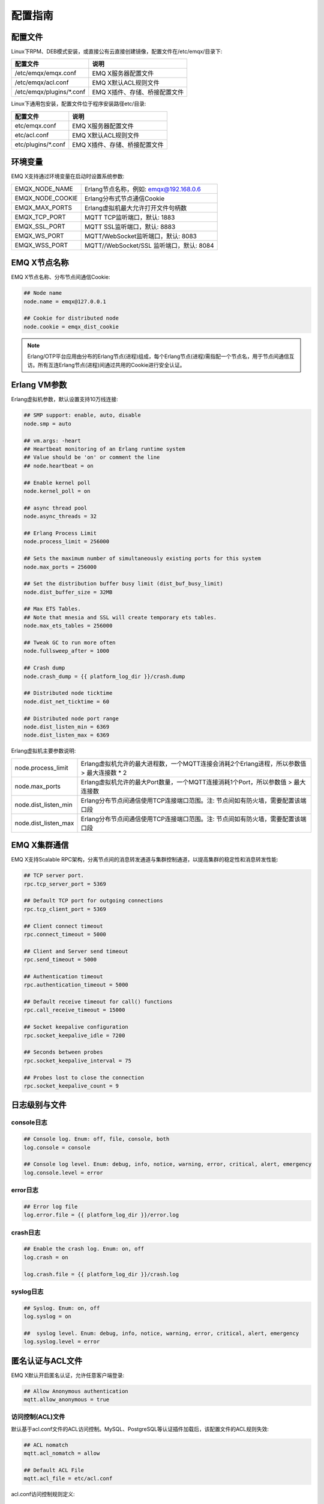 
.. _config_guide:

========
配置指南
========

--------
配置文件
--------

Linux下RPM、DEB模式安装，或直接公有云直接创建镜像，配置文件在/etc/emqx/目录下:

+----------------------------+-----------------------------------+
| 配置文件                   | 说明                              |
+============================+===================================+
| /etc/emqx/emqx.conf        | EMQ X服务器配置文件               |
+----------------------------+-----------------------------------+
| /etc/emqx/acl.conf         | EMQ X默认ACL规则文件              |
+----------------------------+-----------------------------------+
| /etc/emqx/plugins/\*.conf  | EMQ X插件、存储、桥接配置文件     |
+----------------------------+-----------------------------------+

Linux下通用包安装，配置文件位于程序安装路径etc/目录:

+----------------------------+-----------------------------------+
| 配置文件                   | 说明                              |
+============================+===================================+
| etc/emqx.conf              | EMQ X服务器配置文件               |
+----------------------------+-----------------------------------+
| etc/acl.conf               | EMQ X默认ACL规则文件              |
+----------------------------+-----------------------------------+
| etc/plugins/\*.conf        | EMQ X插件、存储、桥接配置文件     |
+----------------------------+-----------------------------------+

--------
环境变量
--------

EMQ X支持通过环境变量在启动时设置系统参数:

+--------------------+------------------------------------------+
| EMQX_NODE_NAME     | Erlang节点名称，例如: emqx@192.168.0.6   |
+--------------------+------------------------------------------+
| EMQX_NODE_COOKIE   | Erlang分布式节点通信Cookie               |
+--------------------+------------------------------------------+
| EMQX_MAX_PORTS     | Erlang虚拟机最大允许打开文件句柄数       |
+--------------------+------------------------------------------+
| EMQX_TCP_PORT      | MQTT TCP监听端口，默认: 1883             |
+--------------------+------------------------------------------+
| EMQX_SSL_PORT      | MQTT SSL监听端口，默认: 8883             |
+--------------------+------------------------------------------+
| EMQX_WS_PORT       | MQTT/WebSocket监听端口，默认: 8083       |
+--------------------+------------------------------------------+
| EMQX_WSS_PORT      | MQTT//WebSocket/SSL 监听端口，默认: 8084 |
+--------------------+------------------------------------------+

-------------
EMQ X节点名称
-------------

EMQ X节点名称、分布节点间通信Cookie:

.. code-block:: properties

    ## Node name
    node.name = emqx@127.0.0.1

    ## Cookie for distributed node
    node.cookie = emqx_dist_cookie

.. NOTE::

    Erlang/OTP平台应用由分布的Erlang节点(进程)组成，每个Erlang节点(进程)需指配一个节点名，用于节点间通信互访。所有互连Erlang节点(进程)间通过共用的Cookie进行安全认证。

-------------
Erlang VM参数
-------------

Erlang虚拟机参数，默认设置支持10万线连接:

.. code-block:: properties

    ## SMP support: enable, auto, disable
    node.smp = auto

    ## vm.args: -heart
    ## Heartbeat monitoring of an Erlang runtime system
    ## Value should be 'on' or comment the line
    ## node.heartbeat = on

    ## Enable kernel poll
    node.kernel_poll = on

    ## async thread pool
    node.async_threads = 32

    ## Erlang Process Limit
    node.process_limit = 256000

    ## Sets the maximum number of simultaneously existing ports for this system
    node.max_ports = 256000

    ## Set the distribution buffer busy limit (dist_buf_busy_limit)
    node.dist_buffer_size = 32MB

    ## Max ETS Tables.
    ## Note that mnesia and SSL will create temporary ets tables.
    node.max_ets_tables = 256000

    ## Tweak GC to run more often
    node.fullsweep_after = 1000

    ## Crash dump
    node.crash_dump = {{ platform_log_dir }}/crash.dump

    ## Distributed node ticktime
    node.dist_net_ticktime = 60

    ## Distributed node port range
    node.dist_listen_min = 6369
    node.dist_listen_max = 6369

Erlang虚拟机主要参数说明:

+-------------------------+---------------------------------------------------------------------------------------------+
| node.process_limit      | Erlang虚拟机允许的最大进程数，一个MQTT连接会消耗2个Erlang进程，所以参数值 > 最大连接数 * 2  |
+-------------------------+---------------------------------------------------------------------------------------------+
| node.max_ports          | Erlang虚拟机允许的最大Port数量，一个MQTT连接消耗1个Port，所以参数值 > 最大连接数            |
+-------------------------+---------------------------------------------------------------------------------------------+
| node.dist_listen_min    | Erlang分布节点间通信使用TCP连接端口范围。注: 节点间如有防火墙，需要配置该端口段             |
+-------------------------+---------------------------------------------------------------------------------------------+
| node.dist_listen_max    | Erlang分布节点间通信使用TCP连接端口范围。注: 节点间如有防火墙，需要配置该端口段             |
+-------------------------+---------------------------------------------------------------------------------------------+

-------------
EMQ X集群通信
-------------

EMQ X支持Scalable RPC架构，分离节点间的消息转发通道与集群控制通道，以提高集群的稳定性和消息转发性能:

.. code-block:: properties

    ## TCP server port.
    rpc.tcp_server_port = 5369

    ## Default TCP port for outgoing connections
    rpc.tcp_client_port = 5369

    ## Client connect timeout
    rpc.connect_timeout = 5000

    ## Client and Server send timeout
    rpc.send_timeout = 5000

    ## Authentication timeout
    rpc.authentication_timeout = 5000

    ## Default receive timeout for call() functions
    rpc.call_receive_timeout = 15000

    ## Socket keepalive configuration
    rpc.socket_keepalive_idle = 7200

    ## Seconds between probes
    rpc.socket_keepalive_interval = 75

    ## Probes lost to close the connection
    rpc.socket_keepalive_count = 9

--------------
日志级别与文件
--------------

console日志
-----------

.. code-block:: properties

    ## Console log. Enum: off, file, console, both
    log.console = console

    ## Console log level. Enum: debug, info, notice, warning, error, critical, alert, emergency
    log.console.level = error

error日志
---------

.. code-block:: properties

    ## Error log file
    log.error.file = {{ platform_log_dir }}/error.log

crash日志
---------

.. code-block:: properties

    ## Enable the crash log. Enum: on, off
    log.crash = on

    log.crash.file = {{ platform_log_dir }}/crash.log

syslog日志
----------

.. code-block:: properties

    ## Syslog. Enum: on, off
    log.syslog = on

    ##  syslog level. Enum: debug, info, notice, warning, error, critical, alert, emergency
    log.syslog.level = error

-----------------
匿名认证与ACL文件
-----------------

EMQ X默认开启匿名认证，允许任意客户端登录:

.. code-block:: properties

    ## Allow Anonymous authentication
    mqtt.allow_anonymous = true

访问控制(ACL)文件
-----------------

默认基于acl.conf文件的ACL访问控制。MySQL、PostgreSQL等认证插件加载后，该配置文件的ACL规则失效:

.. code-block:: properties
    
    ## ACL nomatch
    mqtt.acl_nomatch = allow

    ## Default ACL File
    mqtt.acl_file = etc/acl.conf

acl.conf访问控制规则定义::

    允许|拒绝  用户|IP地址|ClientID  发布|订阅  主题列表

访问控制规则采用Erlang元组格式，访问控制模块逐条匹配规则:

.. image:: _static/images/authn_2.png

acl.conf默认访问规则设置:

.. code-block:: erlang

    %% 允许'dashboard'用户订阅 '$SYS/#'
    {allow, {user, "dashboard"}, subscribe, ["$SYS/#"]}.

    %% 允许本机用户发布订阅全部主题
    {allow, {ipaddr, "127.0.0.1"}, pubsub, ["$SYS/#", "#"]}.

    %% 拒绝用户订阅'$SYS#'与'#'主题
    {deny, all, subscribe, ["$SYS/#", {eq, "#"}]}.

.. NOTE:: 默认规则只允许本机用户订阅'$SYS/#'与'#'

EMQ X接收到MQTT客户端发布(PUBLISH)或订阅(SUBSCRIBE)请求时，会逐条匹配ACL访问控制规则，直到匹配成功返回allow或deny。

是否缓存访问控制(ACL)
---------------------

系统是否会缓存PUBLISH消息的ACL规则:

.. code-block:: properties

    ## Cache ACL for PUBLISH
    mqtt.cache_acl = true

.. NOTE:: 如单客户端有多ACL条目，缓存会导致内存占用过多。

------------
MQTT协议参数
------------

ClientId最大允许长度
--------------------

.. code-block:: properties

    ## Max ClientId Length Allowed.
    mqtt.max_clientid_len = 1024

MQTT最大报文尺寸
----------------

.. code-block:: properties

    ## Max Packet Size Allowed, 64K by default.
    mqtt.max_packet_size = 64KB

客户端连接闲置时间
------------------

Socket连接建立至收到CONNECT报文的最大允许间隔时间:

.. code-block:: properties

    ## Client Idle Timeout (Second)
    mqtt.client.idle_timeout = 30

客户端连接强制GC
----------------

该参数优化MQTT连接的CPU/内存占用，收发一定数量消息后强制GC:

.. code-block:: properties

    ## Force GC: integer. Value 0 disabled the Force GC.
    mqtt.conn.force_gc_count = 100

单连接统计支持
--------------

启用单客户端连接统计:

.. code-block:: properties

    ## Enable client Stats: on | off
    mqtt.client.enable_stats = off

------------
MQTT会话参数
------------

EMQ X为每个MQTT连接创建会话:

.. code-block:: properties

    ## Max Number of Subscriptions, 0 means no limit.
    mqtt.session.max_subscriptions = 0

    ## Upgrade QoS?
    mqtt.session.upgrade_qos = off

    ## Max Size of the Inflight Window for QoS1 and QoS2 messages
    ## 0 means no limit
    mqtt.session.max_inflight = 32

    ## Retry Interval for redelivering QoS1/2 messages.
    mqtt.session.retry_interval = 20s

    ## Client -> Broker: Max Packets Awaiting PUBREL, 0 means no limit
    mqtt.session.max_awaiting_rel = 100

    ## Awaiting PUBREL Timeout
    mqtt.session.await_rel_timeout = 20s

    ## Enable Statistics: on | off
    mqtt.session.enable_stats = off

    ## Expired after 1 day:
    ## w - week
    ## d - day
    ## h - hour
    ## m - minute
    ## s - second
    mqtt.session.expiry_interval = 2h

+---------------------------+----------------------------------------------------------+
| session.max_subscriptions | 最大允许创建订阅数量                                     |
+---------------------------+----------------------------------------------------------+
| session.upgrade_qos       | 根据订阅升级消息QoS                                      |
+---------------------------+----------------------------------------------------------+
| session.max_inflight      | 飞行窗口。最大允许同时下发的Qos1/2报文数，0表示没有限制。|
|                           | 窗口值越大，吞吐越高；窗口值越小，消息顺序越严格         |
+---------------------------+----------------------------------------------------------+
| session.retry_interval    | 下发QoS1/2消息未收到PUBACK响应的重试间隔                 |
+---------------------------+----------------------------------------------------------+
| session.max_awaiting_rel  | 最大等待PUBREL的QoS2报文数                               |
+---------------------------+----------------------------------------------------------+
| session.await_rel_timeout | 收到QoS2消息，等待PUBREL报文超时时间                     |
+---------------------------+----------------------------------------------------------+
| session.enable_stats      | 启用会话指标统计                                         |
+---------------------------+----------------------------------------------------------+
| session.expiry_interval   | 持久会话超期时间，从客户端断开算起，单位：分钟           |
+---------------------------+----------------------------------------------------------+

----------------
MQTT消息队列参数
----------------

EMQ X为每个会话创建消息队列缓存Qos1/Qos2消息:

1. 持久会话(Session)的离线消息

2. 飞行窗口满而延迟下发的消息

队列参数设置:

.. code-block:: properties

    ## Type: simple | priority
    mqtt.mqueue.type = simple

    ## Topic Priority: 0~255, Default is 0
    ## mqtt.mqueue.priority = topic/1=10,topic/2=8

    ## Max queue length. Enqueued messages when persistent client disconnected,
    ## or inflight window is full. 0 means no limit.
    mqtt.mqueue.max_length = 0

    ## Low-water mark of queued messages
    mqtt.mqueue.low_watermark = 20%

    ## High-water mark of queued messages
    mqtt.mqueue.high_watermark = 60%

    ## Queue Qos0 messages?
    mqtt.mqueue.store_qos0 = true

队列参数说明:

+-----------------------------+---------------------------------------------------+
| mqueue.type                 | 队列类型。simple: 简单队列，priority: 优先级队列  |
+-----------------------------+---------------------------------------------------+
| mqueue.priority             | 主题(Topic)队列优先级设置                         |
+-----------------------------+---------------------------------------------------+
| mqueue.max_length           | 队列长度, infinity表示不限制                      |
+-----------------------------+---------------------------------------------------+
| mqueue.low_watermark        | 解除告警水位线                                    |
+-----------------------------+---------------------------------------------------+
| mqueue.high_watermark       | 队列满告警水位线                                  |
+-----------------------------+---------------------------------------------------+
| mqueue.store_qos0           | 是否缓存QoS0消息                                  |
+-----------------------------+---------------------------------------------------+

--------------
Broker心跳参数
--------------

设置系统发布$SYS/#消息周期:

.. code-block:: properties

    ## System Interval of publishing broker $SYS Messages
    mqtt.broker.sys_interval = 60

--------------------
发布订阅(PubSub)参数
--------------------

.. code-block:: properties

    ## PubSub Pool Size. Default should be scheduler numbers.
    mqtt.pubsub.pool_size = 8

    mqtt.pubsub.by_clientid = true

    ## Subscribe Asynchronously
    mqtt.pubsub.async = true

----------------
桥接(Bridge)参数
----------------

EMQ X节点间可以桥接方式组网:

.. code-block:: properties

    ## Bridge Queue Size
    mqtt.bridge.max_queue_len = 10000

    ## Ping Interval of bridge node. Unit: Second
    mqtt.bridge.ping_down_interval = 1

----------------
插件配置文件目录
----------------

EMQ X插件配置文件的存放路径:

.. code-block:: properties

    ## Dir of plugins' config
    mqtt.plugins.etc_dir ={{ platform_etc_dir }}/plugins/

    ## File to store loaded plugin names.
    mqtt.plugins.loaded_file = {{ platform_data_dir }}/loaded_plugins

---------------
MQTT 监听器配置
---------------

EMQ X默认启用MQTT、MQTT/SSL、MQTT/WS、MQTT/WS/SSL监听器:

+-----------+-----------------------------------+
| 1883      | MQTT/TCP端口                      |
+-----------+-----------------------------------+
| 8883      | MQTT/SSL端口                      |
+-----------+-----------------------------------+
| 8083      | MQTT/WebSocket端口                |
+-----------+-----------------------------------+
| 8084      | MQTT/WebSocket/SSL端口            |
+-----------+-----------------------------------+

EMQ X允许为同一服务启用多个监听器，监听器主要参数:

+-----------------------------------+----------------------------------------------+
| listener.tcp.${name}.acceptors    | TCP Acceptor池                               |
+-----------------------------------+----------------------------------------------+
| listener.tcp.${name}.max_clients  | 最大允许TCP连接数                            |
+-----------------------------------+----------------------------------------------+
| listener.tcp.${name}.rate_limit   | 连接限速配置，例如限速10KB/秒:  "100,10"     |
+-----------------------------------+----------------------------------------------+
| listener.tcp.${name}.access.${id} | 限制客户端IP地址段                           |
+-----------------------------------+----------------------------------------------+

---------------------
MQTT/TCP监听器 - 1883
---------------------

.. code-block:: properties

    ## External TCP Listener: 1883, 127.0.0.1:1883, ::1:1883
    listener.tcp.external = 0.0.0.0:1883

    ## Size of acceptor pool
    listener.tcp.external.acceptors = 8

    ## Maximum number of concurrent clients
    listener.tcp.external.max_clients = 1024

    #listener.tcp.external.mountpoint = external/

    ## Rate Limit. Format is 'burst,rate', Unit is KB/Sec
    #listener.tcp.external.rate_limit = 100,10

    #listener.tcp.external.access.1 = allow 192.168.0.0/24

    listener.tcp.external.access.2 = allow all

    ## TCP Socket Options
    listener.tcp.external.backlog = 1024

    #listener.tcp.external.recbuf = 4KB

    #listener.tcp.external.sndbuf = 4KB

    listener.tcp.external.buffer = 4KB

    listener.tcp.external.nodelay = true

---------------------
MQTT/SSL监听器 - 8883
---------------------

SSL安全连接监听器，默认支持SSL单向认证:

.. code-block:: properties

    ## SSL Listener: 8883, 127.0.0.1:8883, ::1:8883
    listener.ssl.external = 8883

    ## Size of acceptor pool
    listener.ssl.external.acceptors = 4

    ## Size of acceptor pool
    listener.ssl.external.acceptors = 16

    ## Maximum number of concurrent clients
    listener.ssl.external.max_clients = 102400

    ## Authentication Zone
    ## listener.ssl.external.zone = external

    ## listener.ssl.external.mountpoint = inbound/

    ## Rate Limit. Format is 'burst,rate', Unit is KB/Sec
    ## listener.ssl.external.rate_limit = 100,10

    listener.ssl.external.access.1 = allow all

    ### TLS only for POODLE attack
    ## listener.ssl.external.tls_versions = tlsv1.2,tlsv1.1,tlsv1

    listener.ssl.external.handshake_timeout = 15s

    listener.ssl.external.handshake_timeout = 15s

    listener.ssl.external.keyfile = {{ platform_etc_dir }}/certs/key.pem

    listener.ssl.external.certfile = {{ platform_etc_dir }}/certs/cert.pem

    ## listener.ssl.external.cacertfile = {{ platform_etc_dir }}/certs/cacert.pem

    ## listener.ssl.external.verify = verify_peer

    ## listener.ssl.external.fail_if_no_peer_cert = true

    ## listener.ssl.external.secure_renegotiate = off

    ### A performance optimization setting, it allows clients to reuse 
    ### pre-existing sessions, instead of initializing new ones.
    ### Read more about it here.
    listener.ssl.external.reuse_sessions = on

    ### Use the CN or DN value from the client certificate as a username.
    ### Notice: 'verify' should be configured as 'verify_peer'
    ## listener.ssl.external.peer_cert_as_username = cn

---------------------------
MQTT/WebSocket监听器 - 8083
---------------------------

.. code-block:: properties

    ## HTTP and WebSocket Listener
    listener.http.external = 8083

    listener.http.external.acceptors = 4

    listener.http.external.max_clients = 64

    ## listener.http.external.zone = external

    listener.http.external.access.1 = allow all

-------------------------------
MQTT/WebSocket/SSL监听器 - 8084
-------------------------------

WebSocket安全连接监听器，默认开启单向SSL认证:

.. code-block:: properties

    ## External HTTPS and WSS Listener

    listener.https.external = 8084

    listener.https.external.acceptors = 4

    listener.https.external.max_clients = 64

    ## listener.https.external.zone = external

    listener.https.external.access.1 = allow all

    ## SSL Options
    listener.https.external.handshake_timeout = 15s

    listener.https.external.keyfile = {{ platform_etc_dir }}/certs/key.pem

    listener.https.external.certfile = {{ platform_etc_dir }}/certs/cert.pem

    ## listener.https.external.cacertfile = {{ platform_etc_dir }}/certs/cacert.pem

    ## listener.https.external.verify = verify_peer

    ## listener.https.external.fail_if_no_peer_cert = true

-----------------
Erlang VM监控设置
-----------------

.. code-block:: properties

    ## Long GC, don't monitor in production mode for:
    sysmon.long_gc = false

    ## Long Schedule(ms)
    sysmon.long_schedule = 240

    ## 8M words. 32MB on 32-bit VM, 64MB on 64-bit VM.
    sysmon.large_heap = 8MB

    ## Busy Port
    sysmon.busy_port = false

    ## Busy Dist Port
    sysmon.busy_dist_port = true

